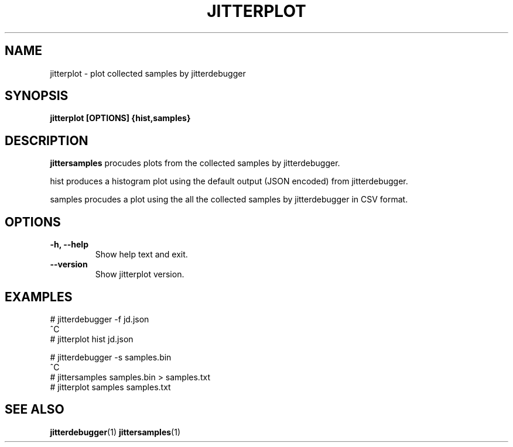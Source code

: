.TH JITTERPLOT 1
.SH NAME
jitterplot \- plot collected samples by jitterdebugger
.SH SYNOPSIS
.B jitterplot [OPTIONS] {hist,samples}
.SH DESCRIPTION
.B jittersamples
procudes plots from the collected samples by jitterdebugger.

hist produces a histogram plot using the default output (JSON encoded)
from jitterdebugger.

samples procudes a plot using the all the collected samples by
jitterdebugger in CSV format.
.SH OPTIONS
.TP
.BI "-h, --help"
Show help text and exit.
.TP
.BI "--version"
Show jitterplot version.
.SH EXAMPLES
.EX
# jitterdebugger -f jd.json
^C
# jitterplot hist jd.json

# jitterdebugger -s samples.bin
^C
# jittersamples samples.bin > samples.txt
# jitterplot samples samples.txt
.EE
.SH SEE ALSO
.ad l
.nh
.BR jitterdebugger (1)
.BR jittersamples (1)
